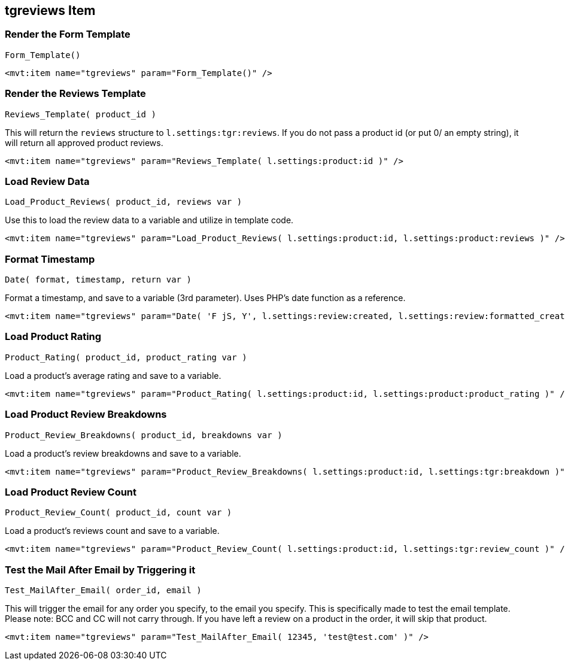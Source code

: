 <<<

[[_tgreviewsItem]]
== tgreviews Item

[[__itemFormTemplate]]
=== Render the Form Template

``Form_Template()``

[source,xml]
----
<mvt:item name="tgreviews" param="Form_Template()" />
----

[[__itemReviewsTemplate]]
=== Render the Reviews Template

``Reviews_Template( product_id )``

This will return the ``reviews`` structure to ``l.settings:tgr:reviews``. If you do not pass a product id (or put 0/ an empty string), it will return all approved product reviews.

[source,xml]
----
<mvt:item name="tgreviews" param="Reviews_Template( l.settings:product:id )" />
----

[[__itemLoadReviewData]]
=== Load Review Data

``Load_Product_Reviews( product_id, reviews var )``

Use this to load the review data to a variable and utilize in template code.

[source,xml]
----
<mvt:item name="tgreviews" param="Load_Product_Reviews( l.settings:product:id, l.settings:product:reviews )" />
----

[[__itemFormatTimestamp]]
=== Format Timestamp

``Date( format, timestamp, return var )``

Format a timestamp, and save to a variable (3rd parameter). Uses PHP's date function as a reference.

[source,xml]
----
<mvt:item name="tgreviews" param="Date( 'F jS, Y', l.settings:review:created, l.settings:review:formatted_created )" />
----

[[__itemLoadProductRating]]
=== Load Product Rating

``Product_Rating( product_id, product_rating var )``

Load a product's average rating and save to a variable.

[source,xml]
----
<mvt:item name="tgreviews" param="Product_Rating( l.settings:product:id, l.settings:product:product_rating )" />
----

[[__itemLoadProductBreakdsowns]]
=== Load Product Review Breakdowns

``Product_Review_Breakdowns( product_id, breakdowns var )``

Load a product's review breakdowns and save to a variable.

[source,xml]
----
<mvt:item name="tgreviews" param="Product_Review_Breakdowns( l.settings:product:id, l.settings:tgr:breakdown )" />
----

[[__itemLoadProductReviewsCount]]
=== Load Product Review Count

``Product_Review_Count( product_id, count var )``

Load a product's reviews count and save to a variable.

[source,xml]
----
<mvt:item name="tgreviews" param="Product_Review_Count( l.settings:product:id, l.settings:tgr:review_count )" />
----

[[__itemTestMailAfter]]
=== Test the Mail After Email by Triggering it

``Test_MailAfter_Email( order_id, email )``

This will trigger the email for any order you specify, to the email you specify. This is specifically made to test the email template. Please note: BCC and CC will not carry through. If you have left a review on a product in the order, it will skip that product.

[source,xml]
----
<mvt:item name="tgreviews" param="Test_MailAfter_Email( 12345, 'test@test.com' )" />
----

